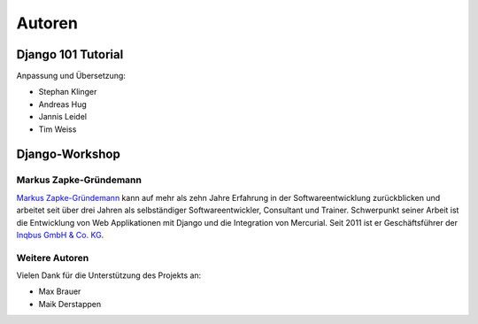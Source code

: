 ..  _autoren:

Autoren
*******

Django 101 Tutorial
===================

Anpassung und Übersetzung:

- Stephan Klinger
- Andreas Hug
- Jannis Leidel
- Tim Weiss

Django-Workshop
===============

Markus Zapke-Gründemann
-----------------------

`Markus Zapke-Gründemann`_ kann auf mehr als zehn Jahre Erfahrung in der
Softwareentwicklung zurückblicken und arbeitet seit über drei Jahren als
selbständiger Softwareentwickler, Consultant und Trainer. Schwerpunkt
seiner Arbeit ist die Entwicklung von Web Applikationen mit Django und
die Integration von Mercurial. Seit 2011 ist er Geschäftsführer der
`Inqbus GmbH & Co. KG`_.

..  _Markus Zapke-Gründemann: http://www.keimlink.de/
..  _Inqbus GmbH & Co. KG: http://www.inqbus.de/

Weitere Autoren
---------------

Vielen Dank für die Unterstützung des Projekts an:

- Max Brauer
- Maik Derstappen
